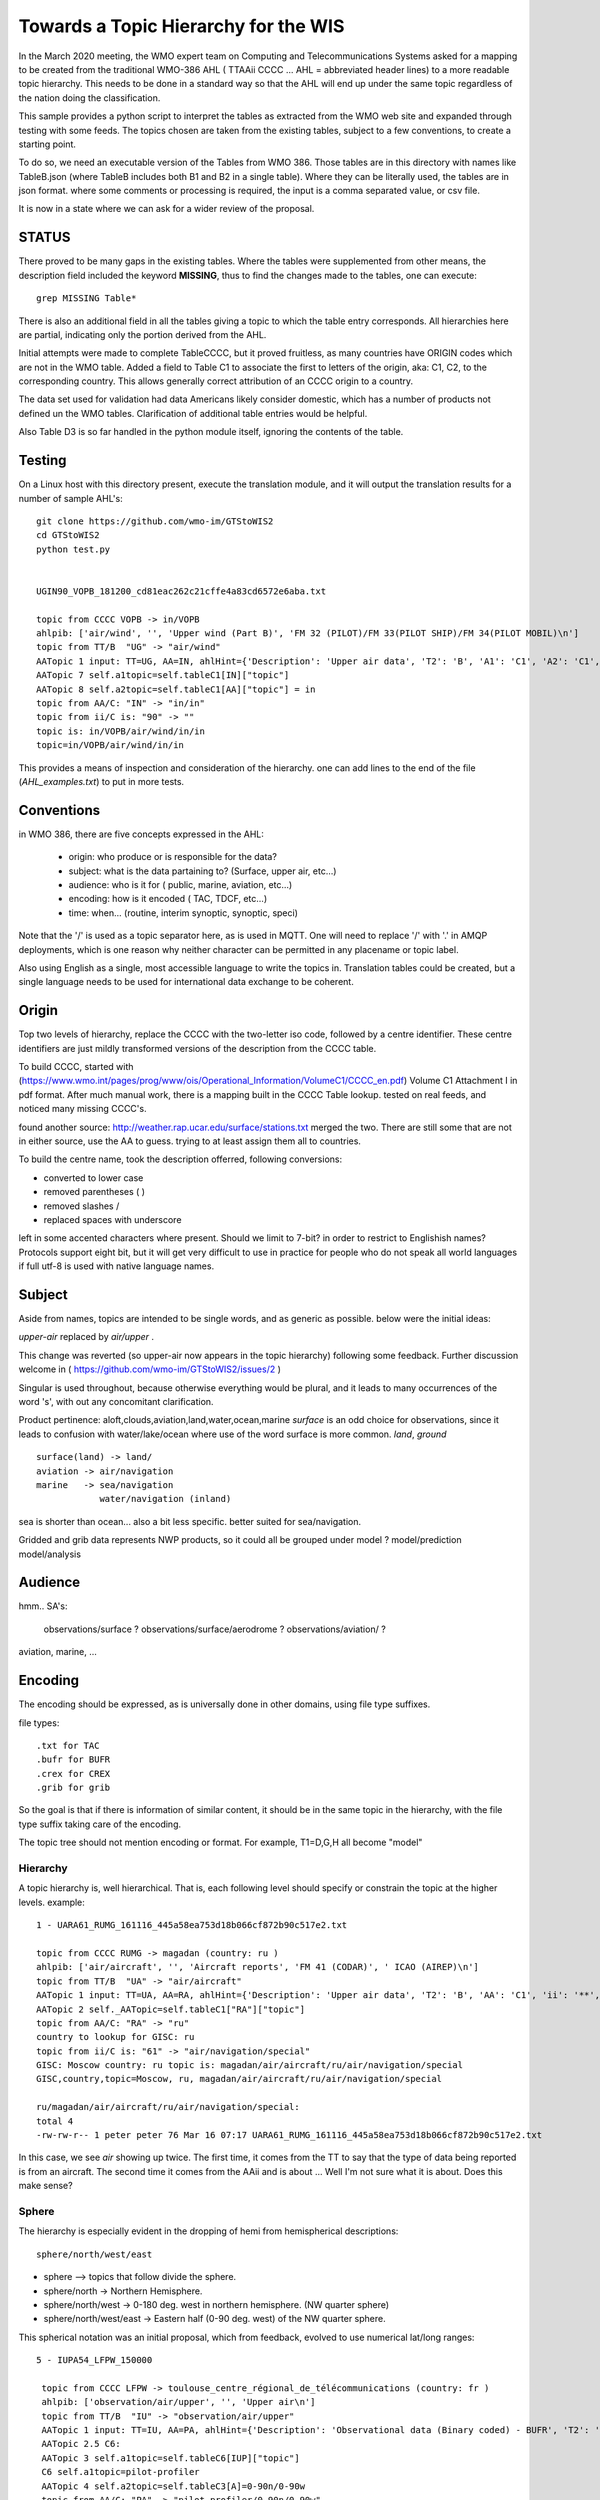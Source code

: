 
Towards a Topic Hierarchy for the WIS
=====================================

In the March 2020 meeting, the WMO expert team on Computing and Telecommunications 
Systems asked for a mapping to be created from the traditional WMO-386 AHL (
TTAAii CCCC ... AHL = abbreviated header lines) to a more readable topic hierarchy. 
This needs to be done in a standard way so that the AHL will end up under the 
same topic regardless of the nation doing the classification. 

This sample provides a python script to interpret the tables 
as extracted from the WMO web site and expanded through testing with some
feeds. The topics chosen are taken from the existing tables, subject
to a few conventions, to create a starting point.

To do so, we need an executable version of the Tables from WMO 386. 
Those tables are in this directory with names like TableB.json
(where TableB includes both B1 and B2 in a single table). Where they
can be literally used, the tables are in json format. where some comments or
processing is required, the input is a comma separated value, or csv file.

It is now in a state where we can ask for a wider review of the proposal.



STATUS
------

There proved to be many gaps in the existing tables. Where the tables were
supplemented from other means, the description field included the keyword
**MISSING**, thus to find the changes made to the tables, one can execute::

   grep MISSING Table*

There is also an additional field in all the tables giving a topic to which
the table entry corresponds. All hierarchies here are partial, indicating
only the portion derived from the AHL. 

Initial attempts were made to complete TableCCCC, but it proved fruitless,
as many countries have ORIGIN codes which are not in the WMO table.
Added a field to Table C1 to associate the first to letters of the origin,
aka: C1, C2,  to the corresponding country. This allows generally correct
attribution of an CCCC origin to a country.

The data set used for validation had data Americans likely consider
domestic, which has a number of products not defined un the WMO tables.
Clarification of additional table entries would be helpful.

Also Table D3 is so far handled in the python module itself, ignoring
the contents of the table.


Testing
-------

On a Linux host with this directory present, execute the translation module, and
it will output the translation results for a number of sample AHL's::

   git clone https://github.com/wmo-im/GTStoWIS2
   cd GTStoWIS2
   python test.py


   UGIN90_VOPB_181200_cd81eac262c21cffe4a83cd6572e6aba.txt

   topic from CCCC VOPB -> in/VOPB 
   ahlpib: ['air/wind', '', 'Upper wind (Part B)', 'FM 32 (PILOT)/FM 33(PILOT SHIP)/FM 34(PILOT MOBIL)\n']
   topic from TT/B  "UG" -> "air/wind" 
   AATopic 1 input: TT=UG, AA=IN, ahlHint={'Description': 'Upper air data', 'T2': 'B', 'A1': 'C1', 'A2': 'C1', 'ii': '**', 'priority': '2'}
   AATopic 7 self.a1topic=self.tableC1[IN]["topic"]
   AATopic 8 self.a2topic=self.tableC1[AA]["topic"] = in
   topic from AA/C: "IN" -> "in/in"
   topic from ii/C is: "90" -> "" 
   topic is: in/VOPB/air/wind/in/in 
   topic=in/VOPB/air/wind/in/in

This provides a means of inspection and consideration of the hierarchy.
one can add lines to the end of the file (*AHL_examples.txt*) to put in more tests. 




Conventions
-----------

in WMO 386, there are five concepts expressed in the AHL:

 * origin: who produce or is responsible for the data?
 * subject: what is the data partaining to?  (Surface, upper air, etc...)
 * audience: who is it for ( public, marine, aviation, etc...)
 * encoding: how is it encoded ( TAC, TDCF, etc...)
 * time:  when... (routine, interim synoptic, synoptic, speci)

Note that the '/' is used as a topic separator here, as is used in MQTT.
One will need to replace '/' with '.' in AMQP deployments, which is one
reason why neither character can be permitted in any placename or
topic label.

Also using English as a single, most accessible language to write the topics
in. Translation tables could be created,  but a single language needs to be
used for international data exchange to be coherent.

Origin
------

Top two levels of hierarchy, replace the CCCC with the two-letter iso code, followed by a centre identifier.
These centre identifiers are just mildly transformed versions of the description from the CCCC table.

To build CCCC, started with (https://www.wmo.int/pages/prog/www/ois/Operational_Information/VolumeC1/CCCC_en.pdf)
Volume C1 Attachment I in pdf format. After much manual work, 
there is a mapping built in the CCCC Table lookup.
tested on real feeds, and noticed many missing CCCC's.

found another source: http://weather.rap.ucar.edu/surface/stations.txt
merged the two. There are still some that are not in either source,
use the AA to guess. trying to at least assign them all to countries.

To build the centre name, took the description offerred, following conversions:
 
* converted to lower case
* removed parentheses ( )
* removed slashes /
* replaced spaces with underscore

left in some accented characters where present. Should we limit to 7-bit?
in order to restrict to Englishish names? Protocols support eight bit, 
but it will get very difficult to use in practice for people who do not
speak all world languages if full utf-8 is used with native language names.

Subject
-------

Aside from names, topics are intended to be single words, and as generic as possible.
below were the initial ideas:

*upper-air* replaced by *air/upper*  .

This change was reverted (so upper-air now appears in the topic hierarchy) following some feedback.  Further discussion welcome in ( https://github.com/wmo-im/GTStoWIS2/issues/2 )

Singular is used throughout, because otherwise everything would be plural,
and it leads to many occurrences of the word 's', with out any concomitant clarification.

Product pertinence: aloft,clouds,aviation,land,water,ocean,marine
*surface* is an odd choice for observations, since it leads to confusion with water/lake/ocean
where use of the word surface is more common. *land*, *ground* ::

   surface(land) -> land/
   aviation -> air/navigation
   marine   -> sea/navigation
               water/navigation (inland)

sea is shorter than ocean... also a bit less specific.  better suited for sea/navigation.

Gridded and grib data represents NWP products, so it could all be grouped
under model ?  model/prediction  model/analysis


Audience
--------

hmm.. 
SA's:
   observations/surface ?
   observations/surface/aerodrome  ?
   observations/aviation/ ?

aviation, marine, ...

Encoding
--------

The encoding should be expressed, as is universally done
in other domains, using file type suffixes.

file types::

        .txt for TAC
        .bufr for BUFR
        .crex for CREX
        .grib for grib

So the goal is that if there is information of similar content,
it should be in the same topic in the hierarchy, with the
file type suffix taking care of the encoding.

The topic tree should not mention encoding or format.
For example, T1=D,G,H all become "model"



Hierarchy
~~~~~~~~~

A topic hierarchy is, well hierarchical. That is, each following level should
specify or constrain the topic at the higher levels.  example::

   1 - UARA61_RUMG_161116_445a58ea753d18b066cf872b90c517e2.txt

   topic from CCCC RUMG -> magadan (country: ru )
   ahlpib: ['air/aircraft', '', 'Aircraft reports', 'FM 41 (CODAR)', ' ICAO (AIREP)\n']
   topic from TT/B  "UA" -> "air/aircraft"
   AATopic 1 input: TT=UA, AA=RA, ahlHint={'Description': 'Upper air data', 'T2': 'B', 'AA': 'C1', 'ii': '**', 'priority': '2'}
   AATopic 2 self._AATopic=self.tableC1["RA"]["topic"]
   topic from AA/C: "RA" -> "ru"
   country to lookup for GISC: ru
   topic from ii/C is: "61" -> "air/navigation/special"
   GISC: Moscow country: ru topic is: magadan/air/aircraft/ru/air/navigation/special
   GISC,country,topic=Moscow, ru, magadan/air/aircraft/ru/air/navigation/special

   ru/magadan/air/aircraft/ru/air/navigation/special:
   total 4
   -rw-rw-r-- 1 peter peter 76 Mar 16 07:17 UARA61_RUMG_161116_445a58ea753d18b066cf872b90c517e2.txt

In this case, we see *air* showing up twice. The first time, it comes from the TT to say that the type
of data being reported is from an aircraft. The second time it comes from the AAii and is about ...
Well I'm not sure what it is about. Does this make sense?

Sphere
~~~~~~

The hierarchy is especially evident in the dropping of hemi from hemispherical descriptions::

  sphere/north/west/east

* sphere --> topics that follow divide the sphere.
* sphere/north -> Northern Hemisphere.
* sphere/north/west -> 0-180 deg. west in northern hemisphere. (NW quarter sphere)
* sphere/north/west/east -> Eastern half (0-90 deg. west) of the NW quarter sphere.

This spherical notation was an initial proposal, which from feedback, evolved to use
numerical lat/long ranges::

  5 - IUPA54_LFPW_150000

   topic from CCCC LFPW -> toulouse_centre_régional_de_télécommunications (country: fr )
   ahlpib: ['observation/air/upper', '', 'Upper air\n']
   topic from TT/B  "IU" -> "observation/air/upper"
   AATopic 1 input: TT=IU, AA=PA, ahlHint={'Description': 'Observational data (Binary coded) - BUFR', 'T2': 'B', 'A1': 'C6', 'A2': 'C3', 'ii': '**', 'priority': '2'}
   AATopic 2.5 C6:
   AATopic 3 self.a1topic=self.tableC6[IUP]["topic"]
   C6 self.a1topic=pilot-profiler
   AATopic 4 self.a2topic=self.tableC3[A]=0-90n/0-90w
   topic from AA/C: "PA" -> "pilot-profiler/0-90n/0-90w"
   country to lookup for GISC: fr
   topic from ii/C is: "54" -> ""
   GISC: Toulouse country: fr topic is: toulouse_centre_régional_de_télécommunications/observation/air/upper/pilot-profiler/0-90n/0-90w
   GISC,country,topic=Toulouse, fr, toulouse_centre_régional_de_télécommunications/observation/air/upper/pilot-profiler/0-90n/0-90w


Results
-------

It may help to see where GTS products will land in the topic hierarchy.  There is a file AHL_examples.txt in this 
repository, which is interpreted by the tables and code in the repository as follows::
    
  fractal% python test.py | grep '^summary:'  | sed 's/summary: ... - //g' | sed 's/mapped to:/-->/g'

  UARA61_RUMG_161116_445a58ea753d18b066cf872b90c517e2.txt --> ru/magadan/air/aircraft/ru/air/navigation/special
  SACN37 CWAO 090807 --> ca/montreal_canadian_met_centre_que/observation/land/ca
  SSAS33 KWBC 14220 --> us/washington_national_meteorological_com_centre_dc/observation/sea/buoy/asia
  SNFI01 KWBC 142200 --> us/washington_national_meteorological_com_centre_dc/observation/land/fi/surface
  IUPA54_LFPW_150000 --> fr/toulouse_centre_régional_de_télécommunications/observation/air/upper/pilot-profiler/0-90n/0-90w
  IUPD48_SOWR_150004 --> pl/warszawa/observation/air/upper/pilot-profiler/0-90n/90e-0
  FTPA32_KWBC_151015_AAA --> us/washington_national_meteorological_com_centre_dc/forecast/aerodrome/pacific
  SRFL20_KWAL_151016 --> us/wallops_i__wallops_station_va/observation/water/us
  SXWY50_KWAL_151017 --> us/wallops_i__wallops_station_va/observation/us
  SNVB21_AMMC_151000 --> au/melbourne_world_met_centre/observation/land/sea/atlantic/90n-05n/70e-180e/ship
  SROK30_KWAL_151111 --> us/wallops_i__wallops_station_va/observation/water/us
  SXNE55_KWAL_151116 --> us/wallops_i__wallops_station_va/observation/us
  UANT01_CWAO_15111 --> ca/montreal_canadian_met_centre_que/air/aircraft/north-atlantic/air/navigation/routine
  NXUS60_PHFO_151120 --> us/honolulu_forecast_office/alert/us
  SRWV30_KWAL_151120_ --> us/wallops_i__wallops_station_va/observation/water/us
  FTZZ40_KAWN_151121 --> us/marysville_beale_afb_ca/forecast/aerodrome/ZZ
  SZMS01_WMKK_151123 --> my/kuala_lumpur_intl/sea//my
  UBUS31_KWBC_151125 --> us/washington_national_meteorological_com_centre_dc/air/aircraft/us
  TRCA01_KWBC_151000 --> us/washington_national_meteorological_com_centre_dc/satellite/radiance/0-90n/180-90e/analysys
  THCA01_KWBC_151100 --> us/washington_national_meteorological_com_centre_dc/satellite/soundings/air/upper/0-90n/180-90e/analysys
  IUSV51_KWBC_151150 --> us/washington_national_meteorological_com_centre_dc/observation/air/upper/temp/ship/somewhere/tableC3V
  IUSV52_KWBC_151150 --> us/washington_national_meteorological_com_centre_dc/observation/air/upper/temp/ship/somewhere/tableC3V
  SRUS54_KOHX_151216 --> us/old_hickory_ap_nashville/observation/water/us
  CXUS43_KBIS_151217 --> us/bismarck_muni_nd/climate
  NZUS93_KARX_151217 --> us/appleton_international_airport_–_greenville_wi/alert/us
  YVXX84_KAWN_151200 --> us/marysville_beale_afb_ca/model/wind/north
  SFTX57_KWAL_151220 --> us/wallops_i__wallops_station_va/observation/land//us
  BMBB91_KJAX_151224 --> us/jonesboro_muni_ar/addressed
  IUSZ52_KWBC_151235 --> us/washington_national_meteorological_com_centre_dc/observation/air/upper/temp/ship/somewhere/tableC3Z
  INGX27_KNES_151252 --> us/washington_vaac/observation/satellite/other/global
  UBFL90_KWBC_151310 --> us/washington_national_meteorological_com_centre_dc/air/aircraft/us
  USBZ05_SBBR_151200 --> br/brasilia_intl_df/air/upper/br
  HEPF98_KWBC_151800 --> us/washington_national_meteorological_com_centre_dc/model/precipitation/somewhere/tableC3P/030h
  HGJF98_KWBC_151800 --> us/washington_national_meteorological_com_centre_dc/model/divergence/0-90s/90w-180/030h
  SIIN90_VIHS_160300 --> in/VIHS/observation/land/in
  PEIK98_KWNH_180000 --> us/KWNH/observation/cloud/precip/0-90s/0-90w/072h
  PEBI88_KWNH_171800 --> us/KWNH/observation/cloud/precip/0-90n/90w-180/048h
  PSBC04_KWNH_180000 --> us/KWNH/observation/land/snow/cover/0-90n/90w-180/012h
  ZCNM85_KWBE_180000 --> us/KWBE/model/vorticity
  UACN10_CYXL_170329_8064d8dc1a1c71b014e0278b97e46187.txt --> ca/CYXL/air/aircraft/ca/air/navigation/routine
  WSBZ31_SBCW_170413_ad28898f0ff6626d56122ae48436bf23.txt --> br/SBCW/air/navigation//br/br
  WSBZ31_SBCW_170504_d743b6a452ea75e199057095e3b08aac.txt --> br/SBCW/air/navigation//br/br
  UECN01_CWSE_171200_CCA_ac477635827c81e676f9c992f238854d.txt --> ca/CWSE/air/upper/ca
  ULCN01_CWSE_171200_CCA_f17bcc66ffa171e7295eb588c115c964.txt --> ca/CWSE/air/upper/ca
  UQCN01_CWSE_171200_CCA_6bc3d5b32aaf4bc78173977d00ef217d.txt --> ca/CWSE/air/upper/wind/ca
  WSBZ31_SBCW_172021_211075aa7e95cff3c1fe583f5b367661.txt --> br/SBCW/air/navigation//br/br
  WSBZ31_SBCW_172021_3e367b4af96aa5fee9c35272caf557d6.txt --> br/SBCW/air/navigation//br/br
  UMHW40_PHLI_180000_32c3d0fde9e282c88aa1f96a6100e6b4.txt --> us/PHLI/air/upper/us
  USHW40_PHLI_180000_ff545927ddf53ed6789f026914e34779.txt --> us/PHLI/air/upper/us
  UXHW40_PHLI_180000_f89abcd66ef61b7745ce0e60207b76c7.txt --> us/PHLI/air/upper/us
  UKCN01_CAWE_180000_b741a277d49e8f3157fc8f59fbf7ce4f.txt --> ca/CAWE/air/upper/ca
  USCN01_CAWE_180000_966e88216478c1944029f21ae367f2fc.txt --> ca/CAWE/air/upper/ca
  UGCN01_CAWE_180000_423c4d7ccfaf08d852519a298e37a4d6.txt --> ca/CAWE/air/wind/ca
  IUKA01_CAWE_180000_92d0b00d780fc80b36c4d570ca60c858.bufr --> ca/CAWE/observation/air/upper/temp/0-90n/0-90w
  IUKA01_CAWE_180000_fd10929169dc3584bd4a779ab8dcbd9a.bufr --> ca/CAWE/observation/air/upper/temp/0-90n/0-90w
  IUWA01_CAWE_180000_0f03cb4477263a4b727e2e61ac152756.bufr --> ca/CAWE/observation/air/upper/pilot/0-90n/0-90w
  UKCN01_CAYT_180000_2fe6c8680afb2b91ab2eb5efb7326f4d.txt --> ca/CAYT/air/upper/ca
  USCN01_CAYT_180000_1ef87ecddd63371bfdfd714511a22c0d.txt --> ca/CAYT/air/upper/ca
  UGCN01_CAYT_180000_b4a3602664a6e25eb6b4298b7afda135.txt --> ca/CAYT/air/wind/ca
  IUKA01_CAYT_180000_e9c3f1656bacfcfafe3ba39ab751244a.bufr --> ca/CAYT/observation/air/upper/temp/0-90n/0-90w
  IUWA01_CAYT_180000_ac7eb96bc87ad8a384fa845db0aaf2c3.bufr --> ca/CAYT/observation/air/upper/pilot/0-90n/0-90w
  UKCN01_CWMW_180000_7791aa7999c0d9ff01f13b7db8126f4e.txt --> ca/CWMW/air/upper/ca
  USCN01_CWMW_180000_9df7752a4e497ad6108efe012d5f2bcf.txt --> ca/CWMW/air/upper/ca
  UGCN01_CWMW_180000_e163edb60a26e8782b3be294e5169075.txt --> ca/CWMW/air/wind/ca
  IUKA01_CWMW_180000_bc10ca69618a60752112172ca2b5db83.bufr --> ca/CWMW/observation/air/upper/temp/0-90n/0-90w
  IUWA01_CWMW_180000_dadb5a5b48dbb742abf8536db24275c5.bufr --> ca/CWMW/observation/air/upper/pilot/0-90n/0-90w
  UKCN01_CWQI_180000_10149c33c149e58d82e956bacf0400ec.txt --> ca/CWQI/air/upper/ca
  USCN01_CWQI_180000_dd64be184594ae42605cde0235815159.txt --> ca/CWQI/air/upper/ca
  UGCN01_CWQI_180000_3386596b90eab8bbb21624a27a5dd2d9.txt --> ca/CWQI/air/wind/ca
  IUKA01_CWQI_180000_dfac94eabb444c7c1bb9fbd7575a3d4d.bufr --> ca/CWQI/observation/air/upper/temp/0-90n/0-90w
  IUWA01_CWQI_180000_2f78c016e2b66c85433ea4c37011fa17.bufr --> ca/CWQI/observation/air/upper/pilot/0-90n/0-90w
  UKCN01_CWSE_180000_ba85c1e766d4074fe9d1c114efe21f92.txt --> ca/CWSE/air/upper/ca
  USCN01_CWSE_180000_3a9cd49bbc3f7ee154c0ec84f6d76475.txt --> ca/CWSE/air/upper/ca
  UGCN01_CWSE_180000_04de7aa1a750e2bcd8b1cb6e8f8d8c54.txt --> ca/CWSE/air/wind/ca
  IUKB01_CWSE_180000_c543855c17fc9dee4620a0bf1741d474.bufr --> ca/CWSE/observation/air/upper/temp/0-90n/90w-180
  IUWB01_CWSE_180000_96e0da948a71181c9398159b535dba91.bufr --> ca/CWSE/observation/air/upper/pilot/0-90n/90w-180
  UKCN01_CWVK_180000_f443cca4cfff77924ed82730d124cec7.txt --> ca/CWVK/air/upper/ca
  USCN01_CWVK_180000_0c283cb8bcf3a07018de3aaa20387722.txt --> ca/CWVK/air/upper/ca
  UGCN01_CWVK_180000_1e906c142da951be210aef9dee1abb4f.txt --> ca/CWVK/air/wind/ca
  IUKB01_CWVK_180000_043df727484b7334a810faecb9862c94.bufr --> ca/CWVK/observation/air/upper/temp/0-90n/90w-180
  IUWB01_CWVK_180000_388399b9704234ebde74b22206c2a05c.bufr --> ca/CWVK/observation/air/upper/pilot/0-90n/90w-180
  UECN01_CYBK_180000_0d71f1af2916275d834517ac222ae866.txt --> ca/CYBK/air/upper/ca
  UKCN01_CYBK_180000_1b71e47919718a3323a32a0860cb3799.txt --> ca/CYBK/air/upper/ca
  ULCN01_CYBK_180000_7caca09daab861db6c431821f5dee3ff.txt --> ca/CYBK/air/upper/ca
  USCN01_CYBK_180000_e22e95675c549c4d403f8a4cd6a00a40.txt --> ca/CYBK/air/upper/ca
  UQCN01_CYBK_180000_65313f5b42db7edd650b911bbe7c9144.txt --> ca/CYBK/air/upper/wind/ca
  UGCN01_CYBK_180000_5dc91564dba771b0735e0a9e4d21ba86.txt --> ca/CYBK/air/wind/ca
  IUKB01_CYBK_180000_c41c051d840e0eee141318a51196fb83.bufr --> ca/CYBK/observation/air/upper/temp/0-90n/90w-180
  IUWB01_CYBK_180000_bec70db1365823a149d16cc9469f1744.bufr --> ca/CYBK/observation/air/upper/pilot/0-90n/90w-180
  IUSB01_CYBK_180000_6423031fb5113bcde3a37f19d68dd879.bufr --> ca/CYBK/observation/air/upper/temp/0-90n/90w-180
  UECN01_CYCB_180000_CCA_377aef8fd2d7143231e82a24a6afd43d.txt --> ca/CYCB/air/upper/ca
  UKCN01_CYCB_180000_CCA_9341057312f1e1b7463346d003f35f24.txt --> ca/CYCB/air/upper/ca
  ULCN01_CYCB_180000_CCA_4e76a9b2c3ce704f257c150885542eb4.txt --> ca/CYCB/air/upper/ca
  USCN01_CYCB_180000_CCA_d8bb8b8bf0715cb70944c93c6e9d5737.txt --> ca/CYCB/air/upper/ca
  UQCN01_CYCB_180000_CCA_de8c859480660003344edfd8f84383bf.txt --> ca/CYCB/air/upper/wind/ca
  UGCN01_CYCB_180000_CCA_ec3e142068b347ac95f2d1f42fcb3fda.txt --> ca/CYCB/air/wind/ca
  UKCN01_CYPH_180000_76b23973e5a5d89329ba7cf97d1b8464.txt --> ca/CYPH/air/upper/ca
  USCN01_CYPH_180000_0723b4acc6156525704323edccfcd937.txt --> ca/CYPH/air/upper/ca
  UGCN01_CYPH_180000_1ba23bd4dfe501b88adbe8bf514b2643.txt --> ca/CYPH/air/wind/ca
  IUKB01_CYPH_180000_8f10636f287d4883743d929656643944.bufr --> ca/CYPH/observation/air/upper/temp/0-90n/90w-180
  IUWB01_CYPH_180000_217eb76e7f98af618e0d6868e64abdb8.bufr --> ca/CYPH/observation/air/upper/pilot/0-90n/90w-180
  UKCN01_CYPL_180000_b90a260302ad9b70017cbbc22cd52c37.txt --> ca/CYPL/air/upper/ca
  USCN01_CYPL_180000_9103975ea84764790a14f638f0b05e59.txt --> ca/CYPL/air/upper/ca
  UGCN01_CYPL_180000_d1a23077fcf67b96dd6b9eae4436e197.txt --> ca/CYPL/air/wind/ca
  IUKB01_CYPL_180000_45723272dc897a73d820dc6dfd0290db.bufr --> ca/CYPL/observation/air/upper/temp/0-90n/90w-180
  IUWB01_CYPL_180000_acbd9dcc2e3e46354413678ab9451f68.bufr --> ca/CYPL/observation/air/upper/pilot/0-90n/90w-180
  UKCN01_CYUX_180000_eb1af94404e3695267e072f370780cd1.txt --> ca/CYUX/air/upper/ca
  USCN01_CYUX_180000_2d64ab164aa0d1122b5eb4a6a733fbe9.txt --> ca/CYUX/air/upper/ca
  UGCN01_CYUX_180000_d8a2de1bfe8a4087e4c5622470875fc5.txt --> ca/CYUX/air/wind/ca
  IUKA01_CYUX_180000_efc2d0685bc48ef82a007b6fe4e32b8d.bufr --> ca/CYUX/observation/air/upper/temp/0-90n/0-90w
  IUWA01_CYUX_180000_740d257ab4708b8b6da5a3e1719f26b4.bufr --> ca/CYUX/observation/air/upper/pilot/0-90n/0-90w
  IUKN04_KOAK_180000_eb0be6c50cbf20443ee9315e9613afbe.bufr --> us/KOAK/observation/air/upper/temp/0-90n
  IUSN04_KOAK_180000_7ccce4dbfc00accc653725562d0c7f54.bufr --> us/KOAK/observation/air/upper/temp/0-90n
  UFHW40_PHLI_180000_455f65e0fc58cc5941a4fed5e06932f1.txt --> us/PHLI/air/upper/us
  WSBZ31_SBCW_180024_330a8e81ab22813969fdf0308440a937.txt --> br/SBCW/air/navigation//br/br
  WSBZ31_SBCW_180024_e5a9f0b4cc0b70580e438404d2ae7e12.txt --> br/SBCW/air/navigation//br/br
  UECN01_CAWE_180000_e5c9c8ab75cece3b92851a79396f8077.txt --> ca/CAWE/air/upper/ca
  ULCN01_CAWE_180000_6050e8b38322d833cdd1d2d77fb529a2.txt --> ca/CAWE/air/upper/ca
  UQCN01_CAWE_180000_7ba45ba5b7f8aa4ddfdfac4fb040eab8.txt --> ca/CAWE/air/upper/wind/ca
  IUJA01_CAWE_180000_01e312a116b979a0a8d6c9d90e6f697d.bufr --> ca/CAWE/observation/air/upper/pilot/0-90n/0-90w
  IUSA01_CAWE_180000_04e278d09523dbea60c75f5b0bf1dd8e.bufr --> ca/CAWE/observation/air/upper/temp/0-90n/0-90w
  UECN01_CAYT_180000_814362e5427862c21d95a3553cba94ef.txt --> ca/CAYT/air/upper/ca
  ULCN01_CAYT_180000_5d7f0c26f389a062076893bf80f8c870.txt --> ca/CAYT/air/upper/ca
  UQCN01_CAYT_180000_97fa18b075e461734385edb60349ccdc.txt --> ca/CAYT/air/upper/wind/ca
  IUJA01_CAYT_180000_aad95dc55f39cb0e7d9ce260d66c3973.bufr --> ca/CAYT/observation/air/upper/pilot/0-90n/0-90w
  IUSA01_CAYT_180000_bd90d12bde0b03012f4cc2134365cb1f.bufr --> ca/CAYT/observation/air/upper/temp/0-90n/0-90w
  UECN01_CWMW_180000_1805feae6786e29ce55a8b1d24523b1c.txt --> ca/CWMW/air/upper/ca
  ULCN01_CWMW_180000_60bd4899223fa300ec57f94ab8d28811.txt --> ca/CWMW/air/upper/ca
  UQCN01_CWMW_180000_c42a1857a81423615cd2b7f54ed2e22e.txt --> ca/CWMW/air/upper/wind/ca
  IUJA01_CWMW_180000_94dd1def5363977484db90472eabf18f.bufr --> ca/CWMW/observation/air/upper/pilot/0-90n/0-90w
  IUSA01_CWMW_180000_47d33b342bd3ebd3487e7643c5c765ec.bufr --> ca/CWMW/observation/air/upper/temp/0-90n/0-90w
  UECN01_CWQI_180000_e9f00be9918fdfe99423d5bb0ef053e6.txt --> ca/CWQI/air/upper/ca
  ULCN01_CWQI_180000_ed2d051fb64e71fca35cfcf13d974550.txt --> ca/CWQI/air/upper/ca
  UQCN01_CWQI_180000_4fec98aeaf760f0c03eac04150e08393.txt --> ca/CWQI/air/upper/wind/ca
  IUJA01_CWQI_180000_b18f96a15966c5d4ef379c8d11d99210.bufr --> ca/CWQI/observation/air/upper/pilot/0-90n/0-90w
  IUSA01_CWQI_180000_a5939408df28e709d6a2b5ac767c05fc.bufr --> ca/CWQI/observation/air/upper/temp/0-90n/0-90w
  UECN01_CWSE_180000_b38a27db2ff8c7b23fa2e32107c7bf17.txt --> ca/CWSE/air/upper/ca
  ULCN01_CWSE_180000_59bfc83746ca59717810abcdfe59473f.txt --> ca/CWSE/air/upper/ca
  UQCN01_CWSE_180000_c85010b51c9ea2c481c85c5b78cebe55.txt --> ca/CWSE/air/upper/wind/ca
  IUJB01_CWSE_180000_0b892fba3ca7ccfeaf6ed846af02fc96.bufr --> ca/CWSE/observation/air/upper/pilot/0-90n/90w-180
  IUSB01_CWSE_180000_fb6ae4af5bd4d22674203054f7f9df64.bufr --> ca/CWSE/observation/air/upper/temp/0-90n/90w-180
  UECN01_CWVK_180000_1f6004e15ba20cda6ea2286d9ebe0ecd.txt --> ca/CWVK/air/upper/ca
  UECN01_CWVK_180000_CCA_1ffde869d7b8c5723f895f13c11d3548.txt --> ca/CWVK/air/upper/ca
  ULCN01_CWVK_180000_c300f632716bdae3f1d3189b25c673d5.txt --> ca/CWVK/air/upper/ca
  ULCN01_CWVK_180000_CCA_246736873bd88f395668d7248e30bc5f.txt --> ca/CWVK/air/upper/ca
  UQCN01_CWVK_180000_16c81bdab875665b994838d545f10e4c.txt --> ca/CWVK/air/upper/wind/ca
  UQCN01_CWVK_180000_CCA_61e83cb0bc4bbf321d982d8d301c4fdb.txt --> ca/CWVK/air/upper/wind/ca
  IUJB01_CWVK_180000_17f2b378d87b75a774482de0032d58ab.bufr --> ca/CWVK/observation/air/upper/pilot/0-90n/90w-180
  IUSB01_CWVK_180000_493e5c55832b5ad7a437482d6c4fc958.bufr --> ca/CWVK/observation/air/upper/temp/0-90n/90w-180
  UECN01_CYPH_180000_dc5be7aded53aed672c2b7100e001226.txt --> ca/CYPH/air/upper/ca
  ULCN01_CYPH_180000_e4b557a58072434e50cfcb715b4ffd0c.txt --> ca/CYPH/air/upper/ca
  UQCN01_CYPH_180000_fc3e5606326cb9d6fe1d72498b33bb9a.txt --> ca/CYPH/air/upper/wind/ca
  IUJB01_CYPH_180000_3e8fcf2d7c1d2f1163d084f425e92ebc.bufr --> ca/CYPH/observation/air/upper/pilot/0-90n/90w-180
  IUSB01_CYPH_180000_4bd3cad2fcdd742447e5ba2a100fc8d8.bufr --> ca/CYPH/observation/air/upper/temp/0-90n/90w-180
  UECN01_CYPL_180000_2944f2d15a9b2b24ce0e4d0ffeef57e5.txt --> ca/CYPL/air/upper/ca
  UECN01_CYPL_180000_CCA_2caa657d1c533b536f14555778e3f44a.txt --> ca/CYPL/air/upper/ca
  ULCN01_CYPL_180000_5beabc981205f6e224ee0fd49db577b0.txt --> ca/CYPL/air/upper/ca
  ULCN01_CYPL_180000_CCA_ac6b866fc06f3ff946be1c248d3b6d81.txt --> ca/CYPL/air/upper/ca
  UQCN01_CYPL_180000_CCA_88d3c8b9927f042fed1e3cfc16889dd0.txt --> ca/CYPL/air/upper/wind/ca
  UQCN01_CYPL_180000_d4826b879dfb7765adb9852439c6e3c1.txt --> ca/CYPL/air/upper/wind/ca
  IUJB01_CYPL_180000_57b93cd75b48c8001922a835c495ed0f.bufr --> ca/CYPL/observation/air/upper/pilot/0-90n/90w-180
  IUJB01_CYPL_180000_CCA_eb8243da78ad0543dcde0bea25492ffe.bufr --> ca/CYPL/observation/air/upper/pilot/0-90n/90w-180
  IUSB01_CYPL_180000_8dfb175c8b6c905938b92fcd6f40a664.bufr --> ca/CYPL/observation/air/upper/temp/0-90n/90w-180
  IUSB01_CYPL_180000_CCA_2ef2146cb13abf247d789f790d92303c.bufr --> ca/CYPL/observation/air/upper/temp/0-90n/90w-180
  UECN01_CYUX_180000_95604ddc275ab4c30858885d6641da31.txt --> ca/CYUX/air/upper/ca
  UECN01_CYUX_180000_CCA_c823cc7eb7a976d58301aaf2e7f37356.txt --> ca/CYUX/air/upper/ca
  ULCN01_CYUX_180000_CCA_beda2ac85758b7a2a33e311f28197fa8.txt --> ca/CYUX/air/upper/ca
  ULCN01_CYUX_180000_eca94c6da05a85714481b1551699b359.txt --> ca/CYUX/air/upper/ca
  UQCN01_CYUX_180000_871ce311833ebab85b6809266895eb77.txt --> ca/CYUX/air/upper/wind/ca
  UQCN01_CYUX_180000_CCA_e53fd872fe553ea3b650cb8f2773c41d.txt --> ca/CYUX/air/upper/wind/ca
  IUJA01_CYUX_180000_95a8a87238ecf3624906bcba4646cfb5.bufr --> ca/CYUX/observation/air/upper/pilot/0-90n/0-90w
  IUSA01_CYUX_180000_b3106d0b5eb463a804d913d47f19ebe7.bufr --> ca/CYUX/observation/air/upper/temp/0-90n/0-90w
  IUSA01_CYUX_180000_e76a750ee2da035f3da37eec2875aafb.bufr --> ca/CYUX/observation/air/upper/temp/0-90n/0-90w
  UKIN90_VIDN_180000_9eb0d3b374f41561313c4321ba971e13.txt --> in/VIDN/air/upper/in
  USIN90_VIDN_180000_5e1ef982bb1a66a6f939bb274fa563c9.txt --> in/VIDN/air/upper/in
  UARS61_RUMA_180203_74381c8d9f523996e33c276e49f850ed.txt --> ru/RUMA/air/aircraft/ru/air/navigation/special
  UGIN90_VERP_180000_62e2a56e66b570d410dcbf2071f249d9.txt --> in/VERP/air/wind/in
  USIN90_VOPB_180000_a33c58a845fba4b4d1d7e513973f7a0d.txt --> in/VOPB/air/upper/in
  UGIN90_VOPB_180000_ec1a5767174fc7099e3b0cb16922d3d3.txt --> in/VOPB/air/wind/in
  WSBZ31_SBCW_180416_ceb94e4c0b310bdeb1ed67a2589869a5.txt --> br/SBCW/air/navigation//br/br
  UARS61_RUMA_180506_8a4c90d4a2ed58f3099a3c6210b8611c.txt --> ru/RUMA/air/aircraft/ru/air/navigation/special
  UARS61_RUMA_180510_8d519502fb481952ed5bc7c210da0d32.txt --> ru/RUMA/air/aircraft/ru/air/navigation/special
  UARS61_RUMA_180512_0eb790aa34f1a10883d04507e4e02efb.txt --> ru/RUMA/air/aircraft/ru/air/navigation/special
  UARS61_RUMA_180521_23278fe5a468ea28a1c83dceb7eac870.txt --> ru/RUMA/air/aircraft/ru/air/navigation/special
  ISMA40_GMTL_180600_CCA_e089448152138d083940fba5e17c79fd.bufr --> my/GMTL/observation/sea/surface/land/0-90n/0-90w
  ISMA40_GMTL_180600_d081ac76bc470f84720c8be339b69c29.bufr --> my/GMTL/observation/sea/surface/land/0-90n/0-90w
  UARS61_RUMA_180604_8df4e09300441c14a0f64016893747e5.txt --> ru/RUMA/air/aircraft/ru/air/navigation/special
  UARS61_RUMA_180610_2a3726ac06bd9367d5f957a28be1b0e2.txt --> ru/RUMA/air/aircraft/ru/air/navigation/special
  UARS61_RUMA_180618_d7acae59d9af564fcb24fda66c86dfb1.txt --> ru/RUMA/air/aircraft/ru/air/navigation/special
  UARS61_RUMA_180620_2593f78a01529ec0beee73f3d52022db.txt --> ru/RUMA/air/aircraft/ru/air/navigation/special
  UGIN90_VOPB_180600_ba6d22767115100991236dbd1c709adb.txt --> in/VOPB/air/wind/in
  WSRS31_RUSF_181020_5e380bb13a84c618c9c0b251d5d650bf.txt --> ru/RUSF/air/navigation//ru/ru
  UECN01_CYBK_181200_2210fc926082cf22da926a579ee1882d.txt --> ca/CYBK/air/upper/ca
  UKCN01_CYBK_181200_4ec615b3868648c7bc361d88f40579fd.txt --> ca/CYBK/air/upper/ca
  ULCN01_CYBK_181200_cdddae0386f7bcaa4d7923e8c4084a25.txt --> ca/CYBK/air/upper/ca
  USCN01_CYBK_181200_0519c8841a1a91028e430a0b7502b512.txt --> ca/CYBK/air/upper/ca
  UQCN01_CYBK_181200_a15e3d3f03a0fff4152833cf43bed120.txt --> ca/CYBK/air/upper/wind/ca
  UGCN01_CYBK_181200_7784c8a5a4a9445dc8169bef0098ca58.txt --> ca/CYBK/air/wind/ca
  IUKB01_CYBK_181200_a6923ce59bd8c76a95d6591fb1b60da0.bufr --> ca/CYBK/observation/air/upper/temp/0-90n/90w-180
  IUJB01_CYBK_181200_d6d2d58bd2bb6fbe179e63218de3f42e.bufr --> ca/CYBK/observation/air/upper/pilot/0-90n/90w-180
  IUWB01_CYBK_181200_01b67dc916966979d1e3c68a5b26d362.bufr --> ca/CYBK/observation/air/upper/pilot/0-90n/90w-180
  IUSB01_CYBK_181200_a6b0f86ae54c93fa88082783c02a448c.bufr --> ca/CYBK/observation/air/upper/temp/0-90n/90w-180
  UXHW40_PHLI_181200_f14c4ffee4893606d979f96cd2f7ecf8.txt --> us/PHLI/air/upper/us
  UARS61_RUMA_181119_65f76d18c74bb03611cfe9806b5f4121.txt --> ru/RUMA/air/aircraft/ru/air/navigation/special
  UARS61_RUMA_181120_74c981b88936df9bed4d4945b19b9101.txt --> ru/RUMA/air/aircraft/ru/air/navigation/special
  UARS61_RUMA_181122_1bc07d9726cdd7410f291057907345b7.txt --> ru/RUMA/air/aircraft/ru/air/navigation/special
  UECN01_CAWE_181200_13eb5a9e836c58341b988f581bdb29fa.txt --> ca/CAWE/air/upper/ca
  UKCN01_CAWE_181200_68334edd6545035a5db609d8e1c2559a.txt --> ca/CAWE/air/upper/ca
  ULCN01_CAWE_181200_3c7e38f977de5aa861792c6d3a6f1b98.txt --> ca/CAWE/air/upper/ca
  USCN01_CAWE_181200_64def751423d8bc4eca10361279f99ed.txt --> ca/CAWE/air/upper/ca
  UQCN01_CAWE_181200_35d94b0cb08d7471ae1b5de55756df01.txt --> ca/CAWE/air/upper/wind/ca
  UGCN01_CAWE_181200_f0c286c52005f738df2fd5a938dafaa7.txt --> ca/CAWE/air/wind/ca
  IUKA01_CAWE_181200_6e71113b3f43b9f652b3e55e1a117fcf.bufr --> ca/CAWE/observation/air/upper/temp/0-90n/0-90w
  IUKA01_CAWE_181200_f69d5bdb9862f497e7dd150843d585f6.bufr --> ca/CAWE/observation/air/upper/temp/0-90n/0-90w
  IUWA01_CAWE_181200_1249d6f018c6a9889a8eb18ceeddf505.bufr --> ca/CAWE/observation/air/upper/pilot/0-90n/0-90w
  IUSA01_CAWE_181200_64b5db2eecbdbb0d7016a45cc2cff194.bufr --> ca/CAWE/observation/air/upper/temp/0-90n/0-90w
  UECN01_CAYT_181200_9cbe42756f2a55aa4ebb50900d9f19b7.txt --> ca/CAYT/air/upper/ca
  UKCN01_CAYT_181200_957339f2853ce03655e39f6359170855.txt --> ca/CAYT/air/upper/ca
  ULCN01_CAYT_181200_6dd61e4afbc6e92d6abaf6705363af77.txt --> ca/CAYT/air/upper/ca
  USCN01_CAYT_181200_bc35c602984baf3969b0c214e1ca5222.txt --> ca/CAYT/air/upper/ca
  UQCN01_CAYT_181200_883bd9d9c0cceb8e8a6a41ae6be2449b.txt --> ca/CAYT/air/upper/wind/ca
  UGCN01_CAYT_181200_a79bf30ef3e52347d4a8bdb27574cdaa.txt --> ca/CAYT/air/wind/ca
  IUKA01_CAYT_181200_6c9d8b6de884d6f58003a59abaee25aa.bufr --> ca/CAYT/observation/air/upper/temp/0-90n/0-90w
  IUJA01_CAYT_181200_9f8cf4387efe8420a72a5db334721a61.bufr --> ca/CAYT/observation/air/upper/pilot/0-90n/0-90w
  IUWA01_CAYT_181200_43b13a583ced1661bfc3e8ccb0cb20a3.bufr --> ca/CAYT/observation/air/upper/pilot/0-90n/0-90w
  IUSA01_CAYT_181200_f32194f08be68c7b4e0f7ff19e960d9f.bufr --> ca/CAYT/observation/air/upper/temp/0-90n/0-90w
  UKCN01_CWMW_181200_9be055aa3ab579b8bf24b63ae53077c6.txt --> ca/CWMW/air/upper/ca
  USCN01_CWMW_181200_6d09f33178dd86adbf7de29ac71f3d96.txt --> ca/CWMW/air/upper/ca
  UGCN01_CWMW_181200_23db90dd2d38f96a5dc53df5ee293946.txt --> ca/CWMW/air/wind/ca
  IUKA01_CWMW_181200_a0ad45523e57a1fefd9982407b8dcccb.bufr --> ca/CWMW/observation/air/upper/temp/0-90n/0-90w
  IUWA01_CWMW_181200_11b1840e4b3a5bc9474619e70bacf006.bufr --> ca/CWMW/observation/air/upper/pilot/0-90n/0-90w
  UECN01_CWQI_181200_98de8a02734a091cd01772db9e67d88e.txt --> ca/CWQI/air/upper/ca
  UKCN01_CWQI_181200_9763dd4f79d3e16550c279ec02c2da60.txt --> ca/CWQI/air/upper/ca
  ULCN01_CWQI_181200_1951fb50c3ae166a143de07c1661aae3.txt --> ca/CWQI/air/upper/ca
  USCN01_CWQI_181200_af5e2c934b8d8eb6cd7d9ce25d300b32.txt --> ca/CWQI/air/upper/ca
  UQCN01_CWQI_181200_a09ba2649d6c941217c97db4d9997dc1.txt --> ca/CWQI/air/upper/wind/ca
  UGCN01_CWQI_181200_19f498d602cb48005048a58123e8393d.txt --> ca/CWQI/air/wind/ca
  IUKA01_CWQI_181200_da9ece4c9cc6c61d6986726191f4d3da.bufr --> ca/CWQI/observation/air/upper/temp/0-90n/0-90w
  IUJA01_CWQI_181200_fe758cb586f99a8012203d4a793a966e.bufr --> ca/CWQI/observation/air/upper/pilot/0-90n/0-90w
  IUWA01_CWQI_181200_16307ba037478444c9daf49bb01569bb.bufr --> ca/CWQI/observation/air/upper/pilot/0-90n/0-90w
  IUSA01_CWQI_181200_9b0c6bbbd82311888a6b1c6c582aafef.bufr --> ca/CWQI/observation/air/upper/temp/0-90n/0-90w
  UECN01_CWSE_181200_596518ded550016a4e6bb319a86cc85c.txt --> ca/CWSE/air/upper/ca
  UKCN01_CWSE_181200_98a4440c64bc492e4516fda4a73f9695.txt --> ca/CWSE/air/upper/ca
  ULCN01_CWSE_181200_f009a4d8b4b9a8884a2b6f83a7a77c24.txt --> ca/CWSE/air/upper/ca
  USCN01_CWSE_181200_7b19db517a61f5967b23dd6649647a20.txt --> ca/CWSE/air/upper/ca
  UQCN01_CWSE_181200_09f7ecfad9ec0a78174fa763ff3b18f8.txt --> ca/CWSE/air/upper/wind/ca
  UGCN01_CWSE_181200_a7fc1a8166f4f822ce23a363daffadd0.txt --> ca/CWSE/air/wind/ca
  IUKB01_CWSE_181200_7086c21dc5e5cd28db64a93f97659f42.bufr --> ca/CWSE/observation/air/upper/temp/0-90n/90w-180
  IUJB01_CWSE_181200_1e108cedf7b87a2c730a0a806ba48242.bufr --> ca/CWSE/observation/air/upper/pilot/0-90n/90w-180
  IUWB01_CWSE_181200_1f1784484a3a65db15b85ef8a051c653.bufr --> ca/CWSE/observation/air/upper/pilot/0-90n/90w-180
  IUSB01_CWSE_181200_bd7bf1f104d9ccdb7b8514e1b9056160.bufr --> ca/CWSE/observation/air/upper/temp/0-90n/90w-180
  UECN01_CWVK_181200_7c12f439b0e30ae83f94efb9685c11b3.txt --> ca/CWVK/air/upper/ca
  UKCN01_CWVK_181200_0030a911f290ab91f83280815230d248.txt --> ca/CWVK/air/upper/ca
  ULCN01_CWVK_181200_59119ce7ecfbed57e7ad474faea1fca6.txt --> ca/CWVK/air/upper/ca
  USCN01_CWVK_181200_4b778d50d6ce82b0f35ec138b0006e8b.txt --> ca/CWVK/air/upper/ca
  UQCN01_CWVK_181200_d409ff08a0a42fbd89dc789978fa632c.txt --> ca/CWVK/air/upper/wind/ca
  UGCN01_CWVK_181200_8ddb66c39aae4545bdbe24be824b45e2.txt --> ca/CWVK/air/wind/ca
  IUKB01_CWVK_181200_56cfd7e5140b1435e39605556398a5ba.bufr --> ca/CWVK/observation/air/upper/temp/0-90n/90w-180
  IUJB01_CWVK_181200_0a248f0b7e617a7a1cacaf2c4d287873.bufr --> ca/CWVK/observation/air/upper/pilot/0-90n/90w-180
  IUWB01_CWVK_181200_94634d46c7b9a3cefa79bdf70bf6d182.bufr --> ca/CWVK/observation/air/upper/pilot/0-90n/90w-180
  IUSB01_CWVK_181200_5b2665d1825a07eb01e9e030cd82230c.bufr --> ca/CWVK/observation/air/upper/temp/0-90n/90w-180
  UECN01_CYCB_181200_f9b4cc11f31130fe475879df3dd24e59.txt --> ca/CYCB/air/upper/ca
  UKCN01_CYCB_181200_7f25ded5aace636c8e5e26dd14a0688a.txt --> ca/CYCB/air/upper/ca
  ULCN01_CYCB_181200_696790341879f0daaa236278150b1b5a.txt --> ca/CYCB/air/upper/ca
  USCN01_CYCB_181200_59b956863de999dd5736a16f524d1d5a.txt --> ca/CYCB/air/upper/ca
  UQCN01_CYCB_181200_9ef5ed2e89dbd191c3250d3ef935d4ce.txt --> ca/CYCB/air/upper/wind/ca
  UGCN01_CYCB_181200_2e75d3769c8d1d5bd6a06ef7d65b0443.txt --> ca/CYCB/air/wind/ca
  UKCN01_CYPH_181200_e145a86f72e763972335953a22116bb9.txt --> ca/CYPH/air/upper/ca
  USCN01_CYPH_181200_af7c2257f8f7bf3049ea6a33bee556a9.txt --> ca/CYPH/air/upper/ca
  UGCN01_CYPH_181200_f60ce0b95b4bc360e8326bcf268a1a7a.txt --> ca/CYPH/air/wind/ca
  IUKB01_CYPH_181200_7b27d04fa38164d8f58675b71ae8d4d6.bufr --> ca/CYPH/observation/air/upper/temp/0-90n/90w-180
  IUWB01_CYPH_181200_94d6a2f6ee642acafb7030ad00995850.bufr --> ca/CYPH/observation/air/upper/pilot/0-90n/90w-180
  UKCN01_CYPL_181200_6738e45b20fb9bfbc733b7c866543a11.txt --> ca/CYPL/air/upper/ca
  USCN01_CYPL_181200_a0937272a88b7858c15f26b8f1353501.txt --> ca/CYPL/air/upper/ca
  UGCN01_CYPL_181200_de71e2b2ae50687b7b146fcb41a970ba.txt --> ca/CYPL/air/wind/ca
  IUKB01_CYPL_181200_859def95c85eda2e55f0d1e5cdc285ce.bufr --> ca/CYPL/observation/air/upper/temp/0-90n/90w-180
  IUWB01_CYPL_181200_750da73b3b237f89bfb6d92701f4c5d8.bufr --> ca/CYPL/observation/air/upper/pilot/0-90n/90w-180
  UGIN90_VERP_181200_81f9828df7b785162698b64a40f09177.txt --> in/VERP/air/wind/in
  UGIN90_VOPB_181200_cd81eac262c21cffe4a83cd6572e6aba.txt --> in/VOPB/air/wind/in
  ISCD30_VOPD_181200 --> in/VOPD/observation/sea/surface/land/climat/0-90n/90e-0
  ISCD50_VOPD_181200 --> in/VOPD/observation/sea/surface/marine/climat/0-90n/90e-0
  INQI06_SABM_190204 --> ar/buenos_aires_centro_regional_met/observation/satellite/other/0-90s/0-90w
  PAHM44_TNCC_190408 --> cw/willemstad_dr_a_plesman_curaçao/observation/cloud/radar/tropics/90e-0/096h
  SXBZ20_KWAL_200204_bacf9daddab445bfd22c4351a6075721.txt --> us/wallops_i__wallops_station_va/observation/br
  SXCA03_KWAL_200221_be054b0bd6d42bb037de5783dc3d216f.txt --> us/wallops_i__wallops_station_va/observation/us
  SXCH40_KWAL_200202_b1d6db361790b1e72848de4ac3283a11.txt --> us/wallops_i__wallops_station_va/observation/cl
  SZHW36_KWBC_191806 --> us/washington_national_meteorological_com_centre_dc/sea//us
  LVZS50_KWBX_200000_qwtwqwfwq.grib --> us/KWBX/air/navigation/ash/ZS
  LTUS43_KFSD_200400_AAA_634152e96f377ecc654f531b3d341a9f.iwxxm --> us/sioux_falls_joe_foss_field_sd/air/navigation/forecast/us
  PAHM44_TFFR_200400_920d838d40b1382c91a47ffe7c7af422.bin --> gp/pointe-à-pitre_le_raizet_guadeloupe/observation/cloud/radar/tropics/90e-0/096h
  QZTB90_KKCI_200300_21650fe67ecf97b340951631da2a41fe.bin --> us/KKCI/Z/
  QZTG90_KKCI_200600_c9f5fec4e51669fe5140e09203f3f452.bin --> us/KKCI/Z/
  ISMD01_LQSM_111800_a9ce6b3edd4d37ca4d89ae9a3c716138.bufr --> ba/sarajevo_nmc/observation/sea/surface/land/0-90n/90e-0
  SAVG31_TVSA_112000_d1937fa071261528f44c6f800cc4c002.txt --> vc/argyle_ia/observation/land/vc/ship
  CDUS45_KGJT_290000_01a25851f8a2ce080e51f1d2299cef2c.txt --> us/galveston_walker_field_co/climate/daily
  AEUS71_KALY_290000_f1def66e9d783b6ca592bff7f36a2df5.txt --> us/KALY/forecast/airquality
  IUFI02_EUMG_290000_13e70813607a302242017d3978f5856d.bufr --> eu/eumetsat_darmstadt/observation/air/upper/satellite/radiance/0-90s/0-90w
  IUFL09_EUMG_290000_858666c4e9ab6897a0483a0981b8b349.bufr --> eu/eumetsat_darmstadt/observation/air/upper/satellite/radiance/0-90s/90e-0
  IUFE09_EUMG_290000_6c28048d4089220ac14235d621a5ae66.bufr --> eu/eumetsat_darmstadt/observation/air/upper/satellite/radiance/tropics/0-90w
  IUFI01_EUMG_290000_c7f763993d7f312ce9bb53c524b1ea6e.bufr --> eu/eumetsat_darmstadt/observation/air/upper/satellite/radiance/0-90s/0-90w
  IUFD08_EUMG_290000_839806e3f292e0d10eefe2c47ee87574.bufr --> eu/eumetsat_darmstadt/observation/air/upper/satellite/radiance/0-90n/90e-0
  IUFH13_EUMG_290000_a3550000251d79506cf3bd9e624a7830.bufr --> eu/eumetsat_darmstadt/observation/air/upper/satellite/radiance/tropics/90e-0
  HHOG15_EGRR_290000_efeecc850c17e9650b16fe9e8eb5735d.grib --> gb/bracknell/model/height/somewhere/tableC3O/036h
  HHMG20_EGRR_290000_b1e617564322a7c7e6cacb2ee579828a.grib --> gb/bracknell/model/height/somewhere/tableC3M/036h
  HRYA92_EGRR_290000_393b2b09047f2cddb6b7ce6df6a768d7.grib --> gb/bracknell/model/humidity/relative/somewhere/tableC3Y/analysys
  
